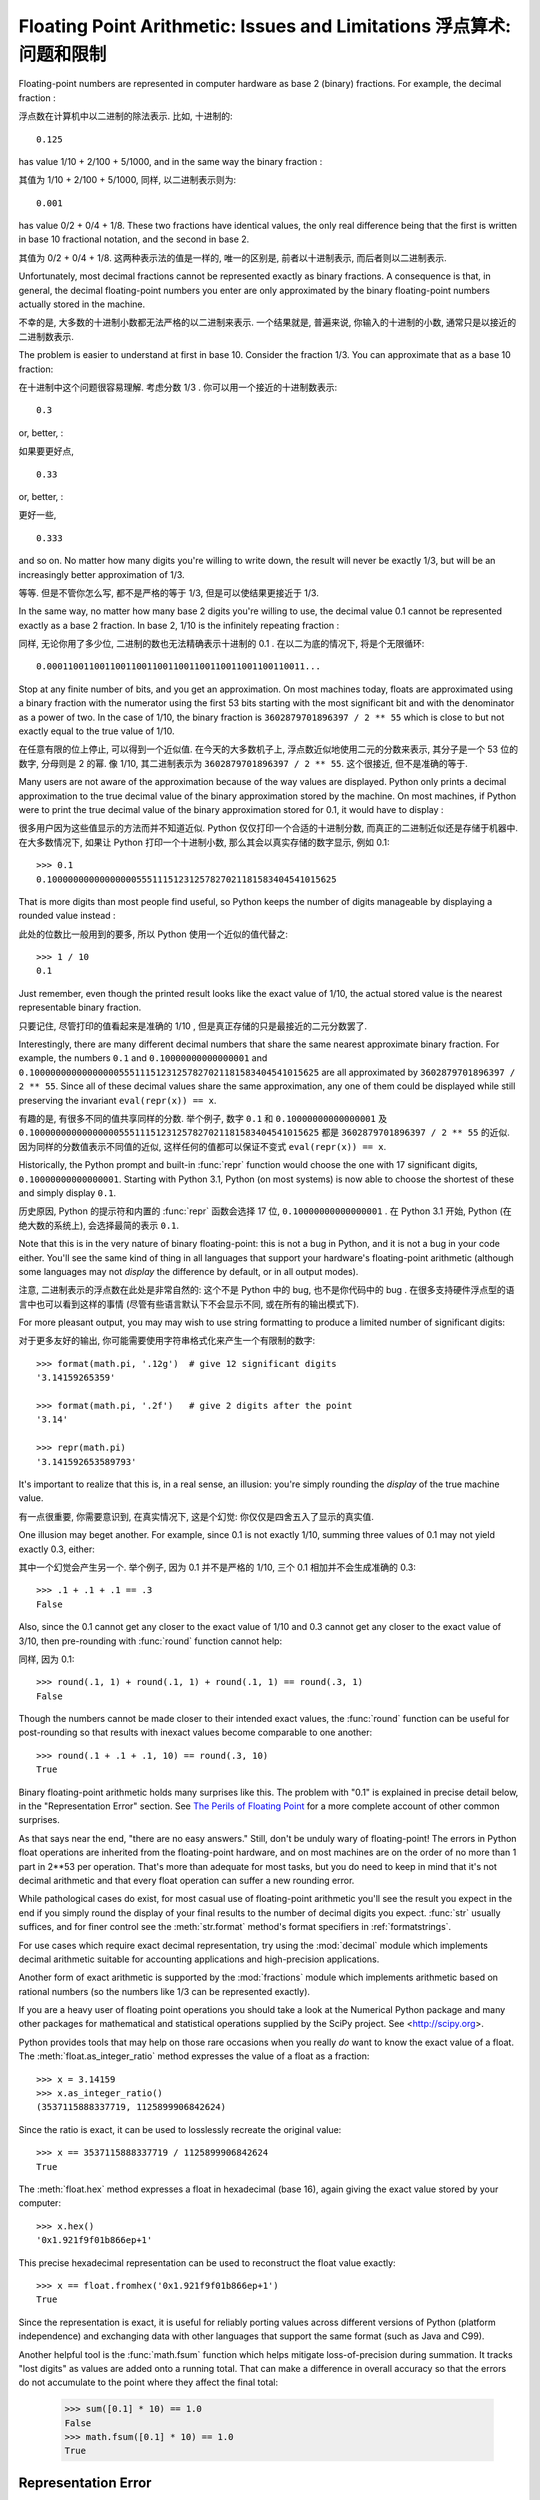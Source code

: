 .. _tut-fp-issues:

*************************************************************************
Floating Point Arithmetic:  Issues and Limitations 浮点算术: 问题和限制
*************************************************************************

.. sectionauthor:: Tim Peters <tim_one@users.sourceforge.net>


Floating-point numbers are represented in computer hardware as base 2 (binary)
fractions.  For example, the decimal fraction :

浮点数在计算机中以二进制的除法表示. 比如, 十进制的::

   0.125

has value 1/10 + 2/100 + 5/1000, and in the same way the binary fraction :

其值为 1/10 + 2/100 + 5/1000, 同样, 以二进制表示则为::

   0.001

has value 0/2 + 0/4 + 1/8.  These two fractions have identical values, the only
real difference being that the first is written in base 10 fractional notation,
and the second in base 2.

其值为 0/2 + 0/4 + 1/8. 这两种表示法的值是一样的, 唯一的区别是, 
前者以十进制表示, 而后者则以二进制表示.

Unfortunately, most decimal fractions cannot be represented exactly as binary
fractions.  A consequence is that, in general, the decimal floating-point
numbers you enter are only approximated by the binary floating-point numbers
actually stored in the machine.

不幸的是, 大多数的十进制小数都无法严格的以二进制来表示. 
一个结果就是, 普遍来说, 你输入的十进制的小数, 通常只是以接近的二进制数表示.

The problem is easier to understand at first in base 10.  Consider the fraction
1/3.  You can approximate that as a base 10 fraction:

在十进制中这个问题很容易理解. 考虑分数 1/3 . 你可以用一个接近的十进制数表示::

   0.3

or, better, :

如果要更好点, ::

   0.33

or, better, :

更好一些, ::

   0.333

and so on.  No matter how many digits you're willing to write down, the result
will never be exactly 1/3, but will be an increasingly better approximation of
1/3.

等等. 但是不管你怎么写, 都不是严格的等于 1/3, 但是可以使结果更接近于 1/3.

In the same way, no matter how many base 2 digits you're willing to use, the
decimal value 0.1 cannot be represented exactly as a base 2 fraction.  In base
2, 1/10 is the infinitely repeating fraction :
   
同样, 无论你用了多少位, 二进制的数也无法精确表示十进制的 0.1 .
在以二为底的情况下, 将是个无限循环::

   0.0001100110011001100110011001100110011001100110011...

Stop at any finite number of bits, and you get an approximation.  On most
machines today, floats are approximated using a binary fraction with
the numerator using the first 53 bits starting with the most significant bit and
with the denominator as a power of two.  In the case of 1/10, the binary fraction
is ``3602879701896397 / 2 ** 55`` which is close to but not exactly
equal to the true value of 1/10.

在任意有限的位上停止, 可以得到一个近似值. 在今天的大多数机子上,
浮点数近似地使用二元的分数来表示, 其分子是一个 53 位的数字,
分母则是 2 的幂. 像 1/10, 其二进制表示为 ``3602879701896397 / 2 ** 55``.
这个很接近, 但不是准确的等于.

Many users are not aware of the approximation because of the way values are
displayed.  Python only prints a decimal approximation to the true decimal
value of the binary approximation stored by the machine.  On most machines, if
Python were to print the true decimal value of the binary approximation stored
for 0.1, it would have to display :

很多用户因为这些值显示的方法而并不知道近似. Python 仅仅打印一个合适的十进制分数,
而真正的二进制近似还是存储于机器中. 在大多数情况下, 如果让 Python 打印一个十进制小数,
那么其会以真实存储的数字显示, 例如 0.1::

   >>> 0.1
   0.1000000000000000055511151231257827021181583404541015625

That is more digits than most people find useful, so Python keeps the number
of digits manageable by displaying a rounded value instead :

此处的位数比一般用到的要多, 所以 Python 使用一个近似的值代替之::

   >>> 1 / 10
   0.1

Just remember, even though the printed result looks like the exact value
of 1/10, the actual stored value is the nearest representable binary fraction.

只要记住, 尽管打印的值看起来是准确的 1/10 , 但是真正存储的只是最接近的二元分数罢了.

Interestingly, there are many different decimal numbers that share the same
nearest approximate binary fraction.  For example, the numbers ``0.1`` and
``0.10000000000000001`` and
``0.1000000000000000055511151231257827021181583404541015625`` are all
approximated by ``3602879701896397 / 2 ** 55``.  Since all of these decimal
values share the same approximation, any one of them could be displayed
while still preserving the invariant ``eval(repr(x)) == x``.

有趣的是, 有很多不同的值共享同样的分数. 举个例子, 数字 ``0.1`` 和
``0.10000000000000001`` 及 ``0.1000000000000000055511151231257827021181583404541015625``
都是 ``3602879701896397 / 2 ** 55`` 的近似. 因为同样的分数值表示不同值的近似,
这样任何的值都可以保证不变式 ``eval(repr(x)) == x``.

Historically, the Python prompt and built-in :func:`repr` function would choose
the one with 17 significant digits, ``0.10000000000000001``.   Starting with
Python 3.1, Python (on most systems) is now able to choose the shortest of
these and simply display ``0.1``.

历史原因, Python 的提示符和内置的 :func:`repr` 函数会选择 17 位,
``0.10000000000000001`` . 在 Python 3.1 开始, Python (在绝大数的系统上),
会选择最简的表示 ``0.1``.

Note that this is in the very nature of binary floating-point: this is not a bug
in Python, and it is not a bug in your code either.  You'll see the same kind of
thing in all languages that support your hardware's floating-point arithmetic
(although some languages may not *display* the difference by default, or in all
output modes).

注意, 二进制表示的浮点数在此处是非常自然的: 这个不是 Python 中的 bug,
也不是你代码中的 bug . 在很多支持硬件浮点型的语言中也可以看到这样的事情
(尽管有些语言默认下不会显示不同, 或在所有的输出模式下).

For more pleasant output, you may may wish to use string formatting to produce a limited number of significant digits:

对于更多友好的输出, 你可能需要使用字符串格式化来产生一个有限制的数字::

   >>> format(math.pi, '.12g')  # give 12 significant digits
   '3.14159265359'

   >>> format(math.pi, '.2f')   # give 2 digits after the point
   '3.14'

   >>> repr(math.pi)
   '3.141592653589793'


It's important to realize that this is, in a real sense, an illusion: you're
simply rounding the *display* of the true machine value.

有一点很重要, 你需要意识到, 在真实情况下, 这是个幻觉:
你仅仅是四舍五入了显示的真实值.

One illusion may beget another.  For example, since 0.1 is not exactly 1/10,
summing three values of 0.1 may not yield exactly 0.3, either:

其中一个幻觉会产生另一个. 举个例子, 因为 0.1 并不是严格的 1/10,
三个 0.1 相加并不会生成准确的 0.3::

   >>> .1 + .1 + .1 == .3
   False

Also, since the 0.1 cannot get any closer to the exact value of 1/10 and
0.3 cannot get any closer to the exact value of 3/10, then pre-rounding with
:func:`round` function cannot help:

同样, 因为 0.1::

   >>> round(.1, 1) + round(.1, 1) + round(.1, 1) == round(.3, 1)
   False

Though the numbers cannot be made closer to their intended exact values,
the :func:`round` function can be useful for post-rounding so that results
with inexact values become comparable to one another::

    >>> round(.1 + .1 + .1, 10) == round(.3, 10)
    True

Binary floating-point arithmetic holds many surprises like this.  The problem
with "0.1" is explained in precise detail below, in the "Representation Error"
section.  See `The Perils of Floating Point <http://www.lahey.com/float.htm>`_
for a more complete account of other common surprises.

As that says near the end, "there are no easy answers."  Still, don't be unduly
wary of floating-point!  The errors in Python float operations are inherited
from the floating-point hardware, and on most machines are on the order of no
more than 1 part in 2\*\*53 per operation.  That's more than adequate for most
tasks, but you do need to keep in mind that it's not decimal arithmetic and
that every float operation can suffer a new rounding error.

While pathological cases do exist, for most casual use of floating-point
arithmetic you'll see the result you expect in the end if you simply round the
display of your final results to the number of decimal digits you expect.
:func:`str` usually suffices, and for finer control see the :meth:`str.format`
method's format specifiers in :ref:`formatstrings`.

For use cases which require exact decimal representation, try using the
:mod:`decimal` module which implements decimal arithmetic suitable for
accounting applications and high-precision applications.

Another form of exact arithmetic is supported by the :mod:`fractions` module
which implements arithmetic based on rational numbers (so the numbers like
1/3 can be represented exactly).

If you are a heavy user of floating point operations you should take a look
at the Numerical Python package and many other packages for mathematical and
statistical operations supplied by the SciPy project. See <http://scipy.org>.

Python provides tools that may help on those rare occasions when you really
*do* want to know the exact value of a float.  The
:meth:`float.as_integer_ratio` method expresses the value of a float as a
fraction::

   >>> x = 3.14159
   >>> x.as_integer_ratio()
   (3537115888337719, 1125899906842624)

Since the ratio is exact, it can be used to losslessly recreate the
original value::

    >>> x == 3537115888337719 / 1125899906842624
    True

The :meth:`float.hex` method expresses a float in hexadecimal (base
16), again giving the exact value stored by your computer::

   >>> x.hex()
   '0x1.921f9f01b866ep+1'

This precise hexadecimal representation can be used to reconstruct
the float value exactly::

    >>> x == float.fromhex('0x1.921f9f01b866ep+1')
    True

Since the representation is exact, it is useful for reliably porting values
across different versions of Python (platform independence) and exchanging
data with other languages that support the same format (such as Java and C99).

Another helpful tool is the :func:`math.fsum` function which helps mitigate
loss-of-precision during summation.  It tracks "lost digits" as values are
added onto a running total.  That can make a difference in overall accuracy
so that the errors do not accumulate to the point where they affect the
final total:

   >>> sum([0.1] * 10) == 1.0
   False
   >>> math.fsum([0.1] * 10) == 1.0
   True

.. _tut-fp-error:

Representation Error
====================

This section explains the "0.1" example in detail, and shows how you can perform
an exact analysis of cases like this yourself.  Basic familiarity with binary
floating-point representation is assumed.

:dfn:`Representation error` refers to the fact that some (most, actually)
decimal fractions cannot be represented exactly as binary (base 2) fractions.
This is the chief reason why Python (or Perl, C, C++, Java, Fortran, and many
others) often won't display the exact decimal number you expect.

Why is that?  1/10 is not exactly representable as a binary fraction. Almost all
machines today (November 2000) use IEEE-754 floating point arithmetic, and
almost all platforms map Python floats to IEEE-754 "double precision".  754
doubles contain 53 bits of precision, so on input the computer strives to
convert 0.1 to the closest fraction it can of the form *J*/2**\ *N* where *J* is
an integer containing exactly 53 bits.  Rewriting ::

   1 / 10 ~= J / (2**N)

as ::

   J ~= 2**N / 10

and recalling that *J* has exactly 53 bits (is ``>= 2**52`` but ``< 2**53``),
the best value for *N* is 56::

    >>> 2**52 <=  2**56 // 10  < 2**53
    True

That is, 56 is the only value for *N* that leaves *J* with exactly 53 bits.  The
best possible value for *J* is then that quotient rounded::

   >>> q, r = divmod(2**56, 10)
   >>> r
   6

Since the remainder is more than half of 10, the best approximation is obtained
by rounding up::

   >>> q+1
   7205759403792794

Therefore the best possible approximation to 1/10 in 754 double precision is::

   7205759403792794 / 2 ** 56

Dividing both the numerator and denominator by two reduces the fraction to::

   3602879701896397 / 2 ** 55

Note that since we rounded up, this is actually a little bit larger than 1/10;
if we had not rounded up, the quotient would have been a little bit smaller than
1/10.  But in no case can it be *exactly* 1/10!

So the computer never "sees" 1/10:  what it sees is the exact fraction given
above, the best 754 double approximation it can get::

   >>> 0.1 * 2 ** 55
   3602879701896397.0

If we multiply that fraction by 10\*\*55, we can see the value out to
55 decimal digits::

   >>> 3602879701896397 * 10 ** 55 // 2 ** 55
   1000000000000000055511151231257827021181583404541015625

meaning that the exact number stored in the computer is equal to
the decimal value 0.1000000000000000055511151231257827021181583404541015625.
Instead of displaying the full decimal value, many languages (including
older versions of Python), round the result to 17 significant digits::

   >>> format(0.1, '.17f')
   '0.10000000000000001'

The :mod:`fractions` and :mod:`decimal` modules make these calculations
easy::

   >>> from decimal import Decimal
   >>> from fractions import Fraction

   >>> Fraction.from_float(0.1)
   Fraction(3602879701896397, 36028797018963968)

   >>> (0.1).as_integer_ratio()
   (3602879701896397, 36028797018963968)

   >>> Decimal.from_float(0.1)
   Decimal('0.1000000000000000055511151231257827021181583404541015625')

   >>> format(Decimal.from_float(0.1), '.17')
   '0.10000000000000001'
